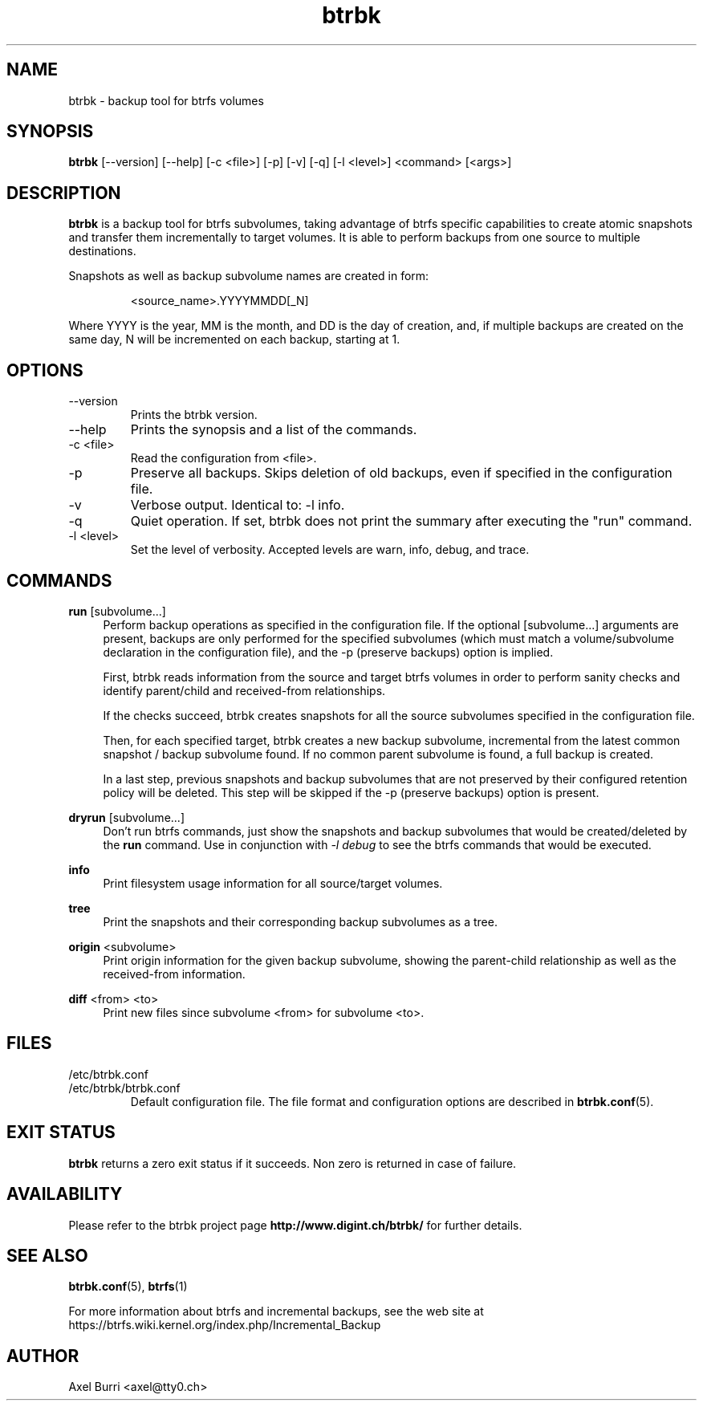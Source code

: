 .TH "btrbk" "1" "2015-03-13" "btrbk v0.12" ""
.SH NAME
btrbk \- backup tool for btrfs volumes
.SH SYNOPSIS
\fBbtrbk\fR [\-\-version] [\-\-help] [\-c <file>] [\-p] [\-v] [\-q] [\-l <level>] <command> [<args>]
.SH DESCRIPTION
\fBbtrbk\fR is a backup tool for btrfs subvolumes, taking advantage of
btrfs specific capabilities to create atomic snapshots and transfer
them incrementally to target volumes. It is able to perform backups
from one source to multiple destinations.
.PP
Snapshots as well as backup subvolume names are created in form:
.IP
<source_name>.YYYYMMDD[_N]
.PP
Where YYYY is the year, MM is the month, and DD is the day of
creation, and, if multiple backups are created on the same day, N will
be incremented on each backup, starting at 1.
.SH OPTIONS
.TP
\-\-version
Prints the btrbk version.
.TP
\-\-help
Prints the synopsis and a list of the commands.
.TP
\-c <file>
Read the configuration from <file>.
.TP
\-p
Preserve all backups. Skips deletion of old backups, even if specified
in the configuration file.
.TP
\-v
Verbose output. Identical to: \-l info.
.TP
\-q
Quiet operation. If set, btrbk does not print the summary after
executing the "run" command.
.TP
\-l <level>
Set the level of verbosity. Accepted levels are warn, info, debug,
and trace.
.SH COMMANDS
.PP
.B run
[subvolume...]
.RS 4
Perform backup operations as specified in the configuration file. If
the optional [subvolume...] arguments are present, backups are only
performed for the specified subvolumes (which must match a
volume/subvolume declaration in the configuration file), and the -p
(preserve backups) option is implied.
.PP
First, btrbk reads information from the source and target btrfs
volumes in order to perform sanity checks and identify parent/child
and received-from relationships.
.PP
If the checks succeed, btrbk creates snapshots for all the source
subvolumes specified in the configuration file.
.PP
Then, for each specified target, btrbk creates a new backup subvolume,
incremental from the latest common snapshot / backup subvolume
found. If no common parent subvolume is found, a full backup is
created.
.PP
In a last step, previous snapshots and backup subvolumes that are not
preserved by their configured retention policy will be deleted. This
step will be skipped if the -p (preserve backups) option is present.
.RE
.PP
.B dryrun
[subvolume...]
.RS 4
Don't run btrfs commands, just show the snapshots and backup
subvolumes that would be created/deleted by the \fBrun\fR command. Use
in conjunction with \fI\-l debug\fR to see the btrfs commands that
would be executed.
.RE
.PP
.B info
.RS 4
Print filesystem usage information for all source/target volumes.
.RE
.PP
.B tree
.RS 4
Print the snapshots and their corresponding backup subvolumes as a
tree.
.RE
.PP
.B origin
<subvolume>
.RS 4
Print origin information for the given backup subvolume, showing the
parent-child relationship as well as the received-from information.
.RE
.PP
.B diff
<from> <to>
.RS 4
Print new files since subvolume <from> for subvolume <to>.
.RE
.SH FILES
.TP
/etc/btrbk.conf
.PD 0
.TP
/etc/btrbk/btrbk.conf
Default configuration file. The file format and configuration options
are described in
.BR btrbk.conf (5).
.PD
.SH EXIT STATUS
.sp
\fBbtrbk\fR returns a zero exit status if it succeeds. Non zero is
returned in case of failure.
.SH AVAILABILITY
Please refer to the btrbk project page
\fBhttp://www.digint.ch/btrbk/\fR for further
details.
.SH SEE ALSO
.BR btrbk.conf (5),
.BR btrfs (1)
.PP
For more information about btrfs and incremental backups, see the web
site at https://btrfs.wiki.kernel.org/index.php/Incremental_Backup
.SH AUTHOR
Axel Burri <axel@tty0.ch>
